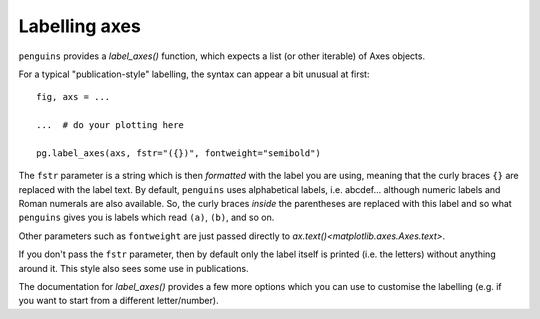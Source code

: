 Labelling axes
==============

``penguins`` provides a `label_axes()` function, which expects a list (or other iterable) of Axes objects.

For a typical "publication-style" labelling, the syntax can appear a bit unusual at first::

    fig, axs = ...
    
    ...  # do your plotting here

    pg.label_axes(axs, fstr="({})", fontweight="semibold")

The ``fstr`` parameter is a string which is then *formatted* with the label you are using, meaning that the curly braces ``{}`` are replaced with the label text. 
By default, ``penguins`` uses alphabetical labels, i.e. abcdef... although numeric labels and Roman numerals are also available.
So, the curly braces *inside* the parentheses are replaced with this label and so what ``penguins`` gives you is labels which read ``(a)``, ``(b)``, and so on.

Other parameters such as ``fontweight`` are just passed directly to `ax.text()<matplotlib.axes.Axes.text>`.

.. plot:: howto/label_example1.py

If you don't pass the ``fstr`` parameter, then by default only the label itself is printed (i.e. the letters) without anything around it.
This style also sees some use in publications.

.. plot:: howto/label_example2.py

The documentation for `label_axes()` provides a few more options which you can use to customise the labelling (e.g. if you want to start from a different letter/number).

